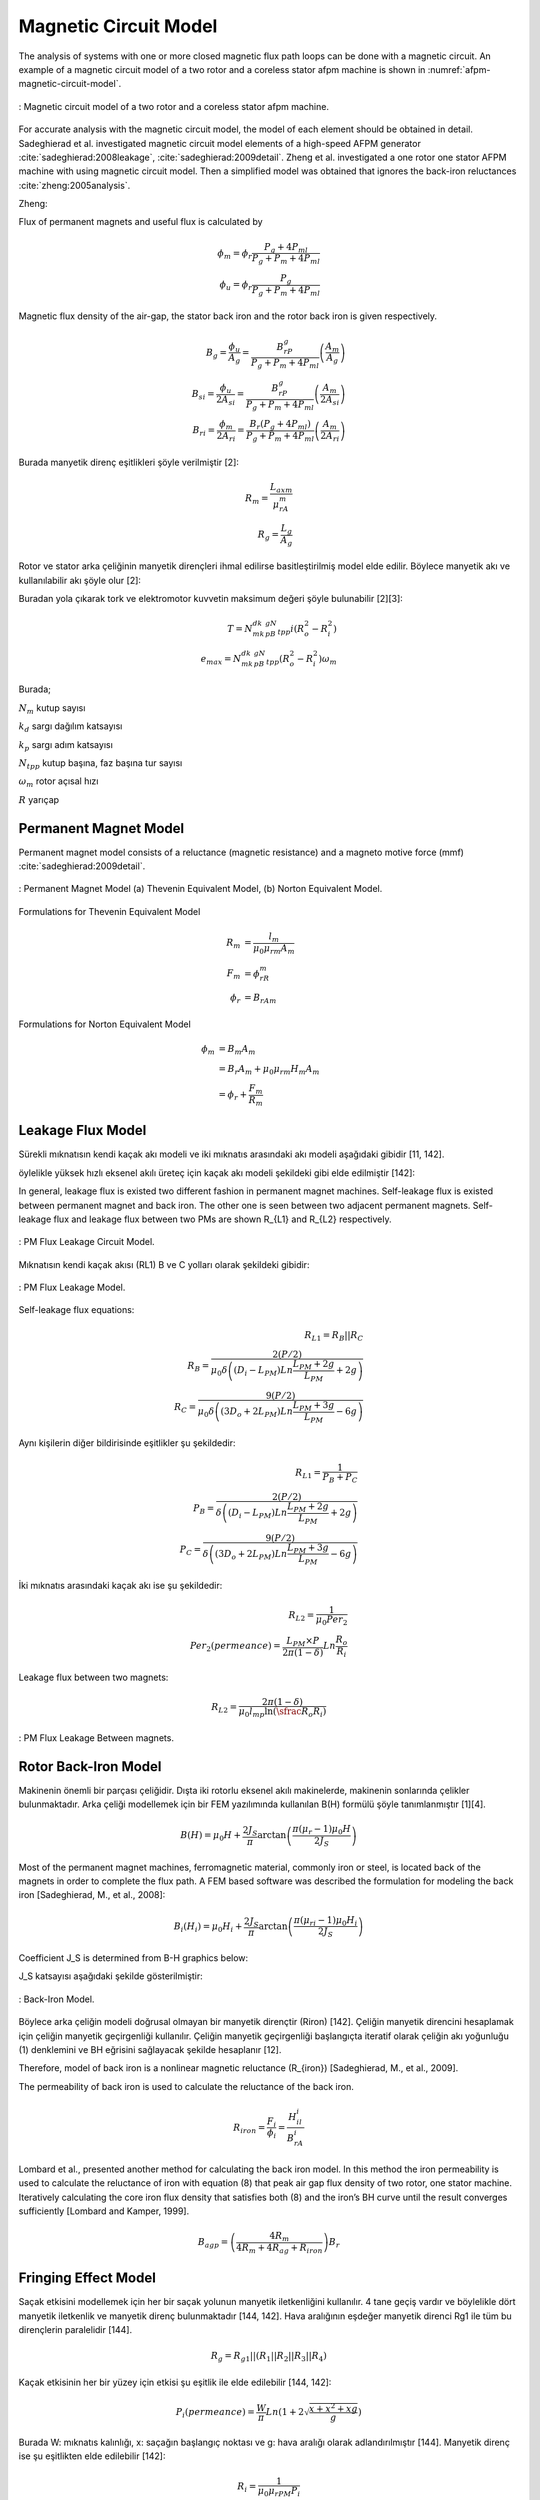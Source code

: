 Magnetic Circuit Model
======================

The analysis of systems with one or more closed magnetic flux path loops can be done with a magnetic circuit. An example of a magnetic circuit model of a two rotor and a coreless stator afpm machine is shown in :numref:`afpm-magnetic-circuit-model`.

.. figure:: ../img/afpm-magnetic-circuit-model.png
    :align: center
    :scale: 80 %
    :name: afpm-magnetic-circuit-model

    : Magnetic circuit model of a two rotor and a coreless stator afpm machine.

For accurate analysis with the magnetic circuit model, the model of each element should be obtained in detail. Sadeghierad et al. investigated magnetic circuit model elements of a high-speed AFPM generator :cite:`sadeghierad:2008leakage`, :cite:`sadeghierad:2009detail`. Zheng et al. investigated a one rotor one stator AFPM machine with using magnetic circuit model. Then a simplified model was obtained that ignores the back-iron reluctances :cite:`zheng:2005analysis`. 

Zheng:

Flux of permanent magnets and useful flux is calculated by

.. math::

    \phi_m=\phi_r\frac{P_g+4P_{ml}}{P_g+P_m+4P_{ml}} \\
    \phi_u=\phi_r\frac{P_g}{P_g+P_m+4P_{ml}}

Magnetic flux density of the air-gap, the stator back iron and the rotor back iron is given respectively.

.. math::

    B_g=\frac{\phi_u}{A_g}=\frac{B_rP_g}{P_g+P_m+4P_{ml}}\left(\frac{A_m}{A_g}\right) \\
    B_{si}=\frac{\phi_u}{{2A}_{si}}=\frac{B_rP_g}{P_g+P_m+4P_{ml}}\left(\frac{A_m}{{2A}_{si}}\right) \\
    B_{ri}=\frac{\phi_m}{{2A}_{ri}}=\frac{B_r\left(P_g+4P_{ml}\right)}{P_g+P_m+4P_{ml}}\left(\frac{A_m}{{2A}_{ri}}\right)

Burada manyetik direnç eşitlikleri şöyle verilmiştir [2]:

.. math::

    R_m=\frac{L_{axm}}{\mu_rA_m} \\
    R_g=\frac{L_g}{A_g}

Rotor ve stator arka çeliğinin manyetik dirençleri ihmal edilirse basitleştirilmiş model elde edilir. Böylece manyetik akı ve kullanılabilir akı şöyle olur [2]:

Buradan yola çıkarak tork ve elektromotor kuvvetin maksimum değeri şöyle bulunabilir [2][3]:

.. math::

    T=N_mk_dk_pB_gN_{tpp}i\left(R_o^2-R_i^2\right) \\
    e_{max}=N_mk_dk_pB_gN_{tpp}\left(R_o^2-R_i^2\right)\omega_m

Burada;

:math:`N_m`	kutup sayısı

:math:`k_d`	sargı dağılım katsayısı

:math:`k_p`	sargı adım katsayısı

:math:`N_{tpp}`	kutup başına, faz başına tur sayısı

:math:`\omega_m`	rotor açısal hızı

:math:`R`	yarıçap



Permanent Magnet Model
----------------------

Permanent magnet model consists of a reluctance (magnetic resistance) and a magneto motive force (mmf) :cite:`sadeghierad:2009detail`.

.. figure:: ../img/pm-magnetic-circuit-model.png
    :align: center
    :scale: 100 %
    :name: pm-magnetic-circuit-model

    : Permanent Magnet Model (a) Thevenin Equivalent Model, (b) Norton Equivalent Model.

Formulations for Thevenin Equivalent Model

.. math::

    \begin{align}
        R_m &= \frac{l_m}{\mu_0\mu_{rm}A_m} \\
        F_m &= \phi_rR_m \\
        \phi_r &= {B_rA}_m
    \end{align}

Formulations for Norton Equivalent Model

.. math::

    \begin{align}
        \phi_m &= B_m A_m \\
        &= B_r A_m+\mu_0\mu_{rm}H_m A_m \\
        &=\phi_r+\frac{F_m}{R_m}
    \end{align}

Leakage Flux Model
------------------

Sürekli mıknatısın kendi kaçak akı modeli ve iki mıknatıs arasındaki akı modeli aşağıdaki gibidir [11, 142]. 

öylelikle yüksek hızlı eksenel akılı üreteç için kaçak akı modeli şekildeki gibi elde edilmiştir [142]:

In general, leakage flux is existed two different fashion in permanent magnet machines. Self-leakage flux is existed between permanent magnet and back iron. The other one is seen between two adjacent permanent magnets. Self-leakage flux and leakage flux between two PMs are shown R_{L1} and R_{L2} respectively.


.. figure:: ../img/pm-leakage-flux-circuit-model.png
    :align: center
    :scale: 100 %
    :name: pm-leakage-flux-circuit-model

    : PM Flux Leakage Circuit Model.

Mıknatısın kendi kaçak akısı (RL1) B ve C yolları olarak şekildeki gibidir:

.. figure:: ../img/pm-leakage-flux-model.png
    :align: center
    :scale: 100 %
    :name: pm-leakage-flux-model

    : PM Flux Leakage Model.

Self-leakage flux equations:

.. math::

    R_{L1}=R_B||R_C \\
    R_B=\frac{2(P/2)}{\mu_0\delta\left(\left(D_i-L_{PM}\right)Ln\frac{L_{PM}+2g}{L_{PM}}+2g\right)} \\
    R_C=\frac{9(P/2)}{\mu_0\delta\left(\left({3D}_o+{2L}_{PM}\right)Ln\frac{L_{PM}+3g}{L_{PM}}-6g\right)}

Aynı kişilerin diğer bildirisinde eşitlikler şu şekildedir:

.. math::

    R_{L1}=\frac{1}{P_B+P_C} \\
    P_B=\frac{2(P/2)}{\delta\left(\left(D_i-L_{PM}\right)Ln\frac{L_{PM}+2g}{L_{PM}}+2g\right)} \\
    P_C=\frac{9(P/2)}{\delta\left(\left({3D}_o+{2L}_{PM}\right)Ln\frac{L_{PM}+3g}{L_{PM}}-6g\right)}

İki mıknatıs arasındaki kaçak akı ise şu şekildedir:

.. math::

    R_{L2}=\frac{1}{\mu_0{Per}_2} \\
    {Per}_2\left(permeance\right)=\frac{L_{PM}\times P}{2\pi(1-\delta)}Ln\frac{R_o}{R_i}

Leakage flux between two magnets:

.. math::

    R_{L2}=\frac{2\pi(1-\delta)}{\mu_0l_mp\ln{\left(\sfrac{R_o}{R_i}\right)}}

.. figure:: ../img/pm-leakage-flux-between-magnets.png
    :align: center
    :scale: 100 %
    :name: pm-leakage-flux-between-magnets

    : PM Flux Leakage Between magnets.

Rotor Back-Iron Model
---------------------

Makinenin önemli bir parçası çeliğidir. Dışta iki rotorlu eksenel akılı makinelerde, makinenin sonlarında çelikler bulunmaktadır. Arka çeliği modellemek için bir FEM yazılımında kullanılan B(H) formülü şöyle tanımlanmıştır [1][4].

.. math::

    B\left(H\right)=\mu_0H+\frac{2J_S}{\pi}\arctan{\left(\frac{\pi(\mu_r-1)\mu_0H}{2J_S}\right)}

Most of the permanent magnet machines, ferromagnetic material, commonly iron or steel, is located back of the magnets in order to complete the flux path. A FEM based software was described the formulation for modeling the back iron [Sadeghierad, M., et al., 2008]:

.. math::

    B_i\left(H_i\right)=\mu_0H_i+\frac{2J_S}{\pi}\arctan{\left(\frac{\pi\left(\mu_{ri}-1\right)\mu_0H_i}{2J_S}\right)}

Coefficient J_S is determined from B-H graphics below:

J_S katsayısı aşağıdaki şekilde gösterilmiştir:

.. figure:: ../img/back-iron-model.png
    :align: center
    :scale: 100 %
    :name: back-iron-model

    : Back-Iron Model.

Böylece arka çeliğin modeli doğrusal olmayan bir manyetik dirençtir (Riron) [142].
Çeliğin manyetik direncini hesaplamak için çeliğin manyetik geçirgenliği kullanılır. Çeliğin manyetik geçirgenliği başlangıçta iteratif olarak çeliğin akı yoğunluğu (1) denklemini ve BH eğrisini sağlayacak şekilde hesaplanır [12].

Therefore, model of back iron is a nonlinear magnetic reluctance (R_{iron}) [Sadeghierad, M., et al., 2009].

The permeability of back iron is used to calculate the reluctance of the back iron. 

.. math::

    R_{iron}=\frac{F_i}{\phi_i}=\frac{H_il_i}{B_rA_i}

Lombard et al., presented another method for calculating the back iron model. In this method the iron permeability is used to calculate the reluctance of iron with equation (8) that peak air gap flux density of two rotor, one stator machine. Iteratively calculating the core iron flux density that satisfies both (8) and the iron’s BH curve until the result converges sufficiently [Lombard and Kamper, 1999].

.. math::

    B_{agp}=\left(\frac{4R_m}{4R_m+4R_{ag}+R_{iron}}\right)B_r

Fringing Effect Model
---------------------

Saçak etkisini modellemek için her bir saçak yolunun manyetik iletkenliğini kullanılır. 4 tane geçiş vardır ve böylelikle dört manyetik iletkenlik ve manyetik direnç bulunmaktadır [144, 142]. Hava aralığının eşdeğer manyetik direnci Rg1 ile tüm bu dirençlerin paralelidir [144].

.. math::

    R_g=R_{g1}||\left(R_1||R_2||R_3||R_4\right)

Kaçak etkisinin her bir yüzey için etkisi şu eşitlik ile elde edilebilir [144, 142]:

.. math::

    P_i\left(permeance\right)=\frac{W}{\pi}Ln\left(1+2\sqrt{\frac{x+x^2+xg}{g}}\right)

Burada W: mıknatıs kalınlığı, x: saçağın başlangıç noktası ve g: hava aralığı olarak adlandırılmıştır [144]. Manyetik direnç ise şu eşitlikten elde edilebilir [142]:

.. math::

    R_i=\frac{1}{\mu_0\mu_{rPM}P_i}


.. figure:: ../img/fringing-effect-model.png
    :align: center
    :scale: 100 %
    :name: fringing-effect-model

    : Fringing Effect Model.

Air Gap Model
-------------

Nüvesiz statorun her iki tarafında hava aralığı bulunmaktadır ve Rg1 ile modellenebilir:

.. math::

    R_{g1}=\frac{\left(L_g+2g\right)}{\mu_0A_g} \\
    A_g=\pi\left(\left(\frac{D_o}{2}\right)^2-\left(\frac{D_i}{2}\right)^2\right)\times\frac{1}{P}

There are number of techniques for modeling flux flow in an air-gap as depicted in Fig. The simplest model (Fig) ignores the fringing effect and model is exactly surface area of magnets. An improvement of this model which is accurate when g/A is small. The length g is added to the perimeter of surface area to obtain new surface area. Last refinement model the fringing flux as a separate permeance in parallel with the permeance of the direct flux path across the air-gap [Hanselman, 2003].

.. figure:: ../img/air-gap-model-1.png
    :align: center
    :scale: 100 %
    :name: air-gap-model-1

    : Air gap model.

In this figure, the fringing flux is assumed to follow a circular arc from the side of one block, travel in a straight line across the gap area, then follow a circular arc to the other block. The calculation of the air gap permeance using this circular-arc, straight-line approximation utilizes the fact that permeances add in parallel just as electrical conductances do. The air gap permeance Pg in Fig. 2.9 is equal to the sum of P_s and 4P_f (one P_f for each side of the block) [Hanselman, 2003].
 
.. figure:: ../img/air-gap-model-2.png
    :align: center
    :scale: 100 %
    :name: air-gap-model-2

    : Air gap model in detail.

.. math::

    P_f=\int_{0}^{X}{\frac{\mu_0L}{g+\pi x}dx}=\frac{\mu_0L}{\pi}\ln{\left(1+\frac{\pi X}{g}\right)}

Magnetic Model of Zheng
-----------------------

